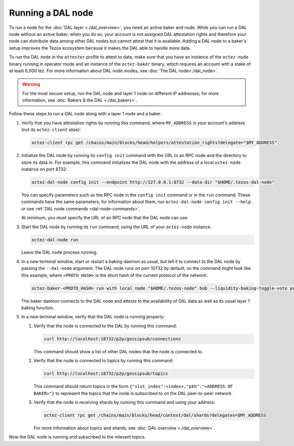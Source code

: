 Running a DAL node
==================

To run a node for the :doc:`DAL layer <./dal_overview>`, you need an active baker and node.
While you can run a DAL node without an active baker, when you do so, your account is not assigned DAL attestation rights and therefore your node can distribute data among other DAL nodes but cannot attest that it is available.
Adding a DAL node to a baker's setup improves the Tezos ecosystem because it makes the DAL able to handle more data.

To run the DAL node in the ``attester`` profile to attest to data, make sure that you have an instance of the ``octez-node`` binary running in operator mode and an instance of the ``octez-baker`` binary, which requires an account with a stake of at least 6,000 tez.
For more information about DAL node modes, see :doc:`The DAL node<./dal_node>`.

.. warning::

   For the most secure setup, run the DAL node and layer 1 node on different IP addresses; for more information, see :doc:`Bakers & the DAL <./dal_bakers>`.

Follow these steps to run a DAL node along with a layer 1 node and a baker.

#. Verify that you have attestation rights by running this command, where ``MY_ADDRESS`` is your account's address (not its ``octez-client`` alias):

   .. code-block:: shell

      octez-client rpc get /chains/main/blocks/head/helpers/attestation_rights?delegate="$MY_ADDRESS"

#. Initialize the DAL node by running its ``config init`` command with the URL to an RPC node and the directory to store its data in.
   For example, this command initializes the DAL node with the address of a local ``octez-node`` instance on port 8732:

   .. code-block:: shell

      octez-dal-node config init --endpoint http://127.0.0.1:8732 --data-dir "$HOME/.tezos-dal-node"

   You can specify parameters such as the RPC node in the ``config init`` command or in the ``run`` command.
   These commands have the same parameters; for information about them, run ``octez-dal-node config init --help`` or see :ref:`DAL node commands <dal-node-commands>`.

   At minimum, you must specify the URL of an RPC node that the DAL node can use.

#. Start the DAL node by running its ``run`` command, using the URL of your ``octez-node`` instance.

   .. code-block:: shell

      octez-dal-node run

   Leave the DAL node process running.

#. In a new terminal window, start or restart a baking daemon as usual, but tell it to connect to the DAL node by passing the ``--dal-node`` argument.
   The DAL node runs on port 10732 by default, so the command might look like this example, where ``<PROTO_HASH>`` is the short hash of the current protocol of the network:

   .. code-block:: shell

      octez-baker-<PROTO_HASH> run with local node "$HOME/.tezos-node" bob --liquidity-baking-toggle-vote pass --dal-node http://127.0.0.1:10732

   The baker daemon connects to the DAL node and attests to the availability of DAL data as well as its usual layer 1 baking function.

#. In a new terminal window, verify that the DAL node is running properly:

   #. Verify that the node is connected to the DAL by running this command:

      .. code-block:: shell

         curl http://localhost:10732/p2p/gossipsub/connections

      This command should show a list of other DAL nodes that the node is connected to.

   #. Verify that the node is connected to topics by running this command:

      .. code-block:: shell

         curl http://localhost:10732/p2p/gossipsub/topics

      This command should return topics in the form ``{"slot_index":<index>,"pkh":"<ADDRESS OF BAKER>"}`` to represent the topics that the node is subscribed to on the DAL peer-to-peer network.

   #. Verify that the node is receiving shards by running this command and using your address:

      .. code-block:: shell

         octez-client rpc get /chains/main/blocks/head/context/dal/shards?delegates=$MY_ADDRESS

      For more information about topics and shards, see :doc:`DAL overview <./dal_overview>`.

Now the DAL node is running and subscribed to the relevant topics.
